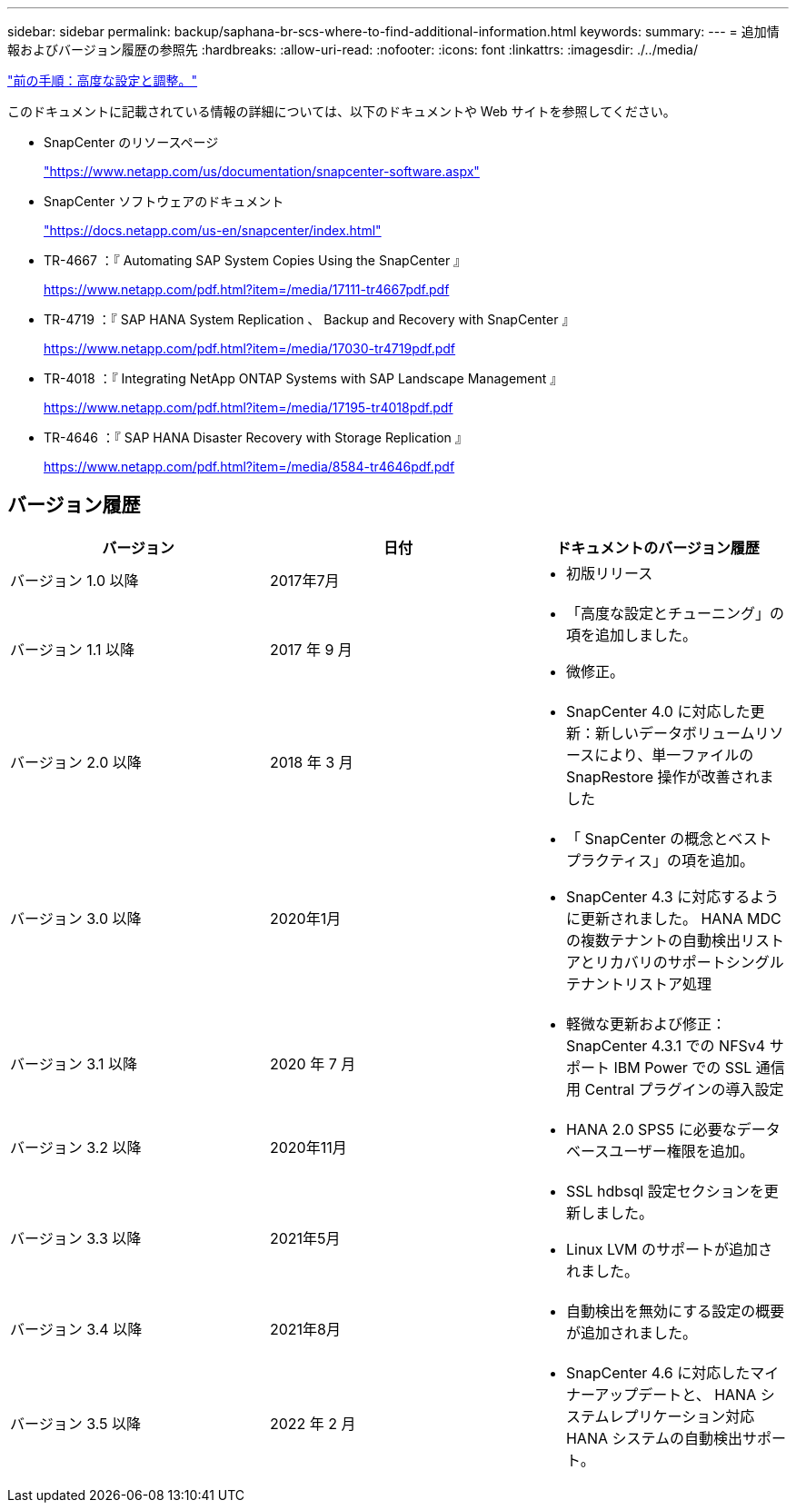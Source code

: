 ---
sidebar: sidebar 
permalink: backup/saphana-br-scs-where-to-find-additional-information.html 
keywords:  
summary:  
---
= 追加情報およびバージョン履歴の参照先
:hardbreaks:
:allow-uri-read: 
:nofooter: 
:icons: font
:linkattrs: 
:imagesdir: ./../media/


link:saphana-br-scs-advanced-configuration-and-tuning.html["前の手順：高度な設定と調整。"]

このドキュメントに記載されている情報の詳細については、以下のドキュメントや Web サイトを参照してください。

* SnapCenter のリソースページ
+
https://www.netapp.com/us/documentation/snapcenter-software.aspx["https://www.netapp.com/us/documentation/snapcenter-software.aspx"^]

* SnapCenter ソフトウェアのドキュメント
+
https://docs.netapp.com/us-en/snapcenter/index.html["https://docs.netapp.com/us-en/snapcenter/index.html"^]

* TR-4667 ：『 Automating SAP System Copies Using the SnapCenter 』
+
https://www.netapp.com/pdf.html?item=/media/17111-tr4667pdf.pdf["https://www.netapp.com/pdf.html?item=/media/17111-tr4667pdf.pdf"^]

* TR-4719 ：『 SAP HANA System Replication 、 Backup and Recovery with SnapCenter 』
+
https://www.netapp.com/pdf.html?item=/media/17030-tr4719pdf.pdf["https://www.netapp.com/pdf.html?item=/media/17030-tr4719pdf.pdf"^]

* TR-4018 ：『 Integrating NetApp ONTAP Systems with SAP Landscape Management 』
+
https://www.netapp.com/pdf.html?item=/media/17195-tr4018pdf.pdf["https://www.netapp.com/pdf.html?item=/media/17195-tr4018pdf.pdf"^]

* TR-4646 ：『 SAP HANA Disaster Recovery with Storage Replication 』
+
https://www.netapp.com/pdf.html?item=/media/8584-tr4646pdf.pdf["https://www.netapp.com/pdf.html?item=/media/8584-tr4646pdf.pdf"^]





== バージョン履歴

|===
| バージョン | 日付 | ドキュメントのバージョン履歴 


| バージョン 1.0 以降 | 2017年7月  a| 
* 初版リリース




| バージョン 1.1 以降 | 2017 年 9 月  a| 
* 「高度な設定とチューニング」の項を追加しました。
* 微修正。




| バージョン 2.0 以降 | 2018 年 3 月  a| 
* SnapCenter 4.0 に対応した更新：新しいデータボリュームリソースにより、単一ファイルの SnapRestore 操作が改善されました




| バージョン 3.0 以降 | 2020年1月  a| 
* 「 SnapCenter の概念とベストプラクティス」の項を追加。
* SnapCenter 4.3 に対応するように更新されました。 HANA MDC の複数テナントの自動検出リストアとリカバリのサポートシングルテナントリストア処理




| バージョン 3.1 以降 | 2020 年 7 月  a| 
* 軽微な更新および修正： SnapCenter 4.3.1 での NFSv4 サポート IBM Power での SSL 通信用 Central プラグインの導入設定




| バージョン 3.2 以降 | 2020年11月  a| 
* HANA 2.0 SPS5 に必要なデータベースユーザー権限を追加。




| バージョン 3.3 以降 | 2021年5月  a| 
* SSL hdbsql 設定セクションを更新しました。
* Linux LVM のサポートが追加されました。




| バージョン 3.4 以降 | 2021年8月  a| 
* 自動検出を無効にする設定の概要 が追加されました。




| バージョン 3.5 以降 | 2022 年 2 月  a| 
* SnapCenter 4.6 に対応したマイナーアップデートと、 HANA システムレプリケーション対応 HANA システムの自動検出サポート。


|===